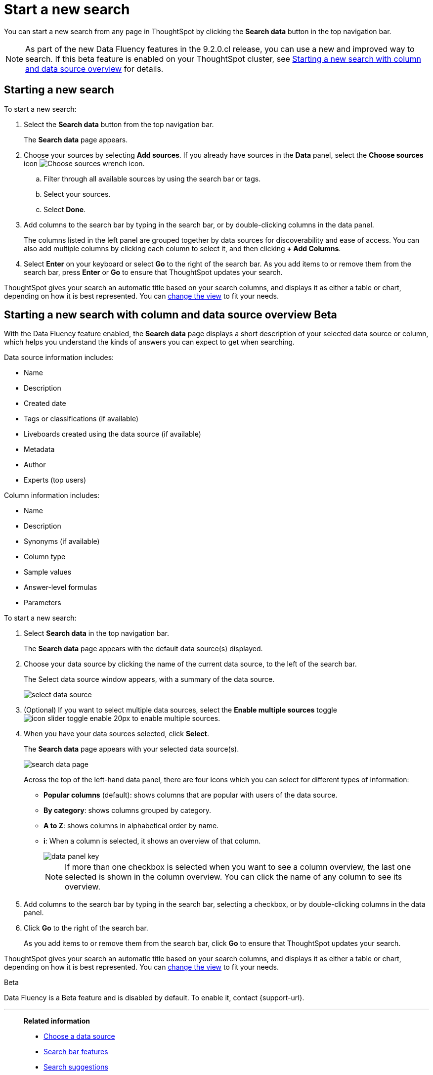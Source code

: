 = Start a new search
:last_updated: 4/30/2021
:linkattrs:
:experimental:
:page-layout: default-cloud
:page-aliases: /end-user/search/start-a-new-search.adoc
:description: Starting a new ThoughtSpot search is simple, like starting a new Google search.

You can start a new search from any page in ThoughtSpot by clicking the *Search data* button in the top navigation bar.

NOTE: As part of the new Data Fluency features in the 9.2.0.cl release, you can use a new and improved way to search. If this beta feature is enabled on your ThoughtSpot cluster, see <<search-data-fluency, Starting a new search with column and data source overview>> for details.

== Starting a new search

To start a new search:

. Select the *Search data* button from the top navigation bar.
+
The *Search data* page appears.

. Choose your sources by selecting *Add sources*.
If you already have sources in the *Data* panel, select the *Choose sources* icon image:icon-analyze-custom-10px.png[Choose sources wrench icon].
 .. Filter through all available sources by using the search bar or tags.
 .. Select your sources.
 .. Select *Done*.
. Add columns to the search bar by typing in the search bar, or by double-clicking columns in the data panel.
+
The columns listed in the left panel are grouped together by data sources for discoverability and ease of access.
You can also add multiple columns by clicking each column to select it, and then clicking *+ Add Columns*.

. Select *Enter* on your keyboard or select *Go* to the right of the search bar.
As you add items to or remove them from the search bar, press *Enter* or *Go* to ensure that ThoughtSpot updates your search.

ThoughtSpot gives your search an automatic title based on your search columns, and displays it as either a table or chart, depending on how it is best represented.
You can xref:chart-table-change.adoc[change the view] to fit your needs.

[#search-data-fluency]
== Starting a new search with column and data source overview  [.badge.badge-beta]#Beta#

With the Data Fluency feature enabled, the *Search data* page displays a short description of your selected data source or column, which helps you understand the kinds of answers you can expect to get when searching.

Data source information includes:

- Name
- Description
- Created date
- Tags or classifications (if available)
- Liveboards created using the data source (if available)
- Metadata
- Author
- Experts (top users)

Column information includes:

- Name
- Description
- Synonyms (if available)
- Column type
- Sample values
- Answer-level formulas
- Parameters

To start a new search:

. Select *Search data* in the top navigation bar.
+
The *Search data* page appears with the default data source(s) displayed.

. Choose your data source by clicking the name of the current data source, to the left of the search bar.
+
The Select data source window appears, with a summary of the data source.
+
image::select-data-source.png[]
. (Optional) If you want to select multiple data sources, select the *Enable multiple sources* toggle image:icon-slider-toggle-enable-20px.png[] to enable multiple sources.
. When you have your data sources selected, click *Select*.
+
The *Search data* page appears with your selected data source(s).
+
image::search-data-page.png[]
+
Across the top of the left-hand data panel, there are four icons which you can select for different types of information:

- *Popular columns* (default): shows columns that are popular with users of the data source.
- *By category*: shows columns grouped by category.
- *A to Z*: shows columns in alphabetical order by name.
- *i*: When a column is selected, it shows an overview of that column.
+
image::data-panel-key.png[]
+
NOTE: If more than one checkbox is selected when you want to see a column overview, the last one selected is shown in the column overview. You can click the name of any column to see its overview.
. Add columns to the search bar by typing in the search bar, selecting a checkbox, or by double-clicking columns in the data panel.
. Click *Go* to the right of the search bar.
+
As you add items to or remove them from the search bar, click *Go* to ensure that ThoughtSpot updates your search.

ThoughtSpot gives your search an automatic title based on your search columns, and displays it as either a table or chart, depending on how it is best represented.
You can xref:chart-table-change.adoc[change the view] to fit your needs.

.[.badge.badge-beta]#Beta#
****
Data Fluency is a Beta feature and is disabled by default. To enable it, contact {support-url}.
****

'''
> **Related information**
>
> * xref:search-choose-data-source.adoc[Choose a data source]
> * xref:search-bar.adoc[Search bar features]
> * xref:search-suggestion.adoc[Search suggestions]
> * xref:search-columns.adoc[Search results and column types]
> * xref:search-data-refresh-time.adoc[Last data refresh time]
> * xref:answers.adoc[Work with Answers]
> * xref:chart-table.adoc[Results that are tables]
